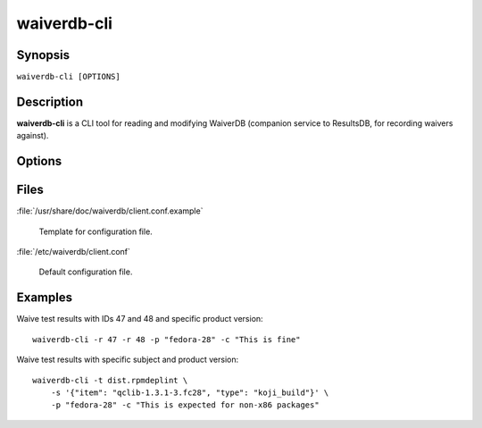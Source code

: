 .. _waiverdb-cli:

============
waiverdb-cli
============

Synopsis
========

``waiverdb-cli [OPTIONS]``

Description
===========

**waiverdb-cli** is a CLI tool for reading and modifying WaiverDB (companion service to
ResultsDB, for recording waivers against).

Options
=======

.. option:: -C, --config-file PATH

    Specify a config file to use.

.. option:: -r, --result-id INTEGER

    Specify one or more results to be waived.

.. option:: -s, --subject TEXT

    Deprecated. Use --subject-identifier and --subject-type instead. Subject
    for a result to waive.

.. option:: -i, --subject-identifier TEXT

    Subject identifier for a result to waive.

.. option:: -T, --subject-type TEXT

    Subject type for a result to waive.

.. option:: -t, --testcase TEXT

    Specify a testcase for the subject.

.. option:: -p, --product-version TEXT

    Specify one of PDC's product version identifiers.

.. option:: --waived, --no-waived

    Whether or not the result is waived.

.. option:: -c, --comment TEXT

    A comment explaining why the result is waived.

.. option:: -u, --username TEXT

    Username on whose behalf the caller is proxying.

.. option:: -h, --help

    Print usage help and exit.

Files
=====

:file:`/usr/share/doc/waiverdb/client.conf.example`

    Template for configuration file.

:file:`/etc/waiverdb/client.conf`

    Default configuration file.

Examples
========

Waive test results with IDs 47 and 48 and specific product version::

    waiverdb-cli -r 47 -r 48 -p "fedora-28" -c "This is fine"

Waive test results with specific subject and product version::

    waiverdb-cli -t dist.rpmdeplint \
        -s '{"item": "qclib-1.3.1-3.fc28", "type": "koji_build"}' \
        -p "fedora-28" -c "This is expected for non-x86 packages"
